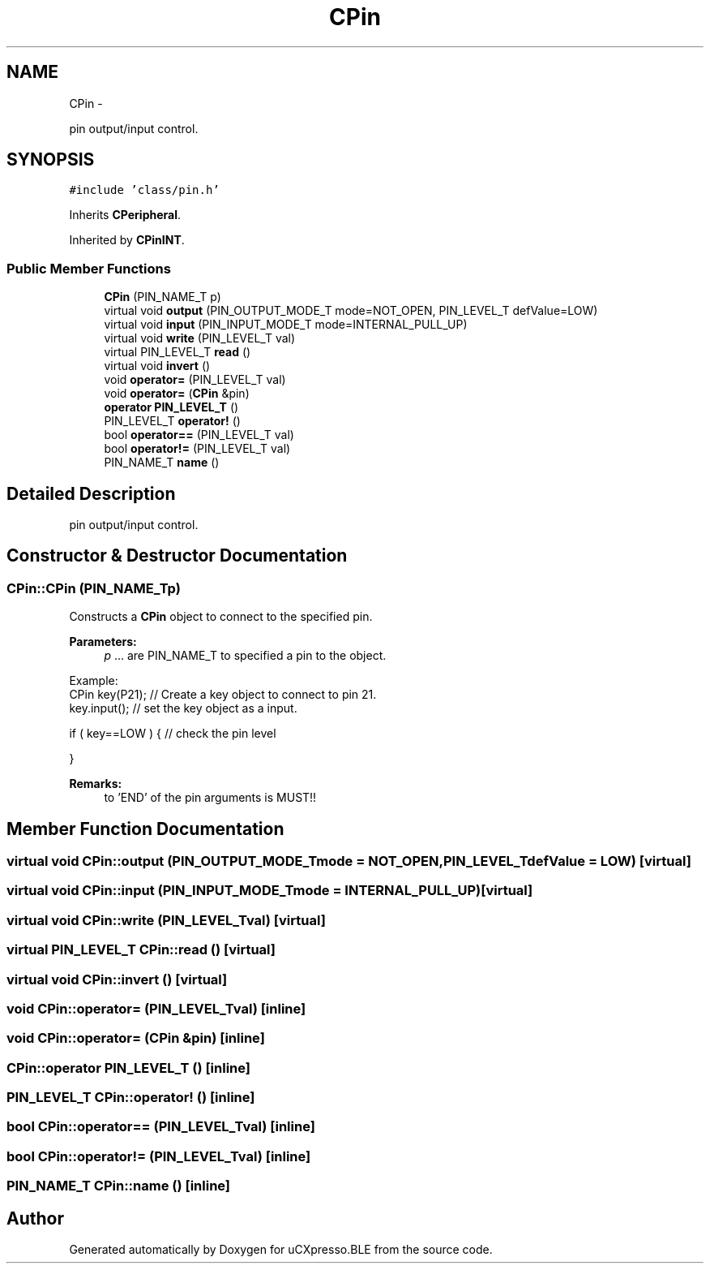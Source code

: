 .TH "CPin" 3 "Sun Mar 9 2014" "Version v1.0.2" "uCXpresso.BLE" \" -*- nroff -*-
.ad l
.nh
.SH NAME
CPin \- 
.PP
pin output/input control\&.  

.SH SYNOPSIS
.br
.PP
.PP
\fC#include 'class/pin\&.h'\fP
.PP
Inherits \fBCPeripheral\fP\&.
.PP
Inherited by \fBCPinINT\fP\&.
.SS "Public Member Functions"

.in +1c
.ti -1c
.RI "\fBCPin\fP (PIN_NAME_T p)"
.br
.ti -1c
.RI "virtual void \fBoutput\fP (PIN_OUTPUT_MODE_T mode=NOT_OPEN, PIN_LEVEL_T defValue=LOW)"
.br
.ti -1c
.RI "virtual void \fBinput\fP (PIN_INPUT_MODE_T mode=INTERNAL_PULL_UP)"
.br
.ti -1c
.RI "virtual void \fBwrite\fP (PIN_LEVEL_T val)"
.br
.ti -1c
.RI "virtual PIN_LEVEL_T \fBread\fP ()"
.br
.ti -1c
.RI "virtual void \fBinvert\fP ()"
.br
.ti -1c
.RI "void \fBoperator=\fP (PIN_LEVEL_T val)"
.br
.ti -1c
.RI "void \fBoperator=\fP (\fBCPin\fP &pin)"
.br
.ti -1c
.RI "\fBoperator PIN_LEVEL_T\fP ()"
.br
.ti -1c
.RI "PIN_LEVEL_T \fBoperator!\fP ()"
.br
.ti -1c
.RI "bool \fBoperator==\fP (PIN_LEVEL_T val)"
.br
.ti -1c
.RI "bool \fBoperator!=\fP (PIN_LEVEL_T val)"
.br
.ti -1c
.RI "PIN_NAME_T \fBname\fP ()"
.br
.in -1c
.SH "Detailed Description"
.PP 
pin output/input control\&. 
.SH "Constructor & Destructor Documentation"
.PP 
.SS "CPin::CPin (PIN_NAME_Tp)"
Constructs a \fBCPin\fP object to connect to the specified pin\&. 
.PP
\fBParameters:\fP
.RS 4
\fIp\fP \&.\&.\&. are PIN_NAME_T to specified a pin to the object\&.
.RE
.PP
.PP
.nf
Example:
        CPin key(P21);      // Create a key object to connect to pin 21\&.
        key\&.input();        // set the key object as a input\&.

        if ( key==LOW ) {   // check the pin level

        }
.fi
.PP
.PP
\fBRemarks:\fP
.RS 4
to 'END' of the pin arguments is MUST!! 
.RE
.PP

.SH "Member Function Documentation"
.PP 
.SS "virtual void CPin::output (PIN_OUTPUT_MODE_Tmode = \fCNOT_OPEN\fP, PIN_LEVEL_TdefValue = \fCLOW\fP)\fC [virtual]\fP"

.SS "virtual void CPin::input (PIN_INPUT_MODE_Tmode = \fCINTERNAL_PULL_UP\fP)\fC [virtual]\fP"

.SS "virtual void CPin::write (PIN_LEVEL_Tval)\fC [virtual]\fP"

.SS "virtual PIN_LEVEL_T CPin::read ()\fC [virtual]\fP"

.SS "virtual void CPin::invert ()\fC [virtual]\fP"

.SS "void CPin::operator= (PIN_LEVEL_Tval)\fC [inline]\fP"

.SS "void CPin::operator= (\fBCPin\fP &pin)\fC [inline]\fP"

.SS "CPin::operator PIN_LEVEL_T ()\fC [inline]\fP"

.SS "PIN_LEVEL_T CPin::operator! ()\fC [inline]\fP"

.SS "bool CPin::operator== (PIN_LEVEL_Tval)\fC [inline]\fP"

.SS "bool \fBCPin::operator!\fP= (PIN_LEVEL_Tval)\fC [inline]\fP"

.SS "PIN_NAME_T CPin::name ()\fC [inline]\fP"


.SH "Author"
.PP 
Generated automatically by Doxygen for uCXpresso\&.BLE from the source code\&.
